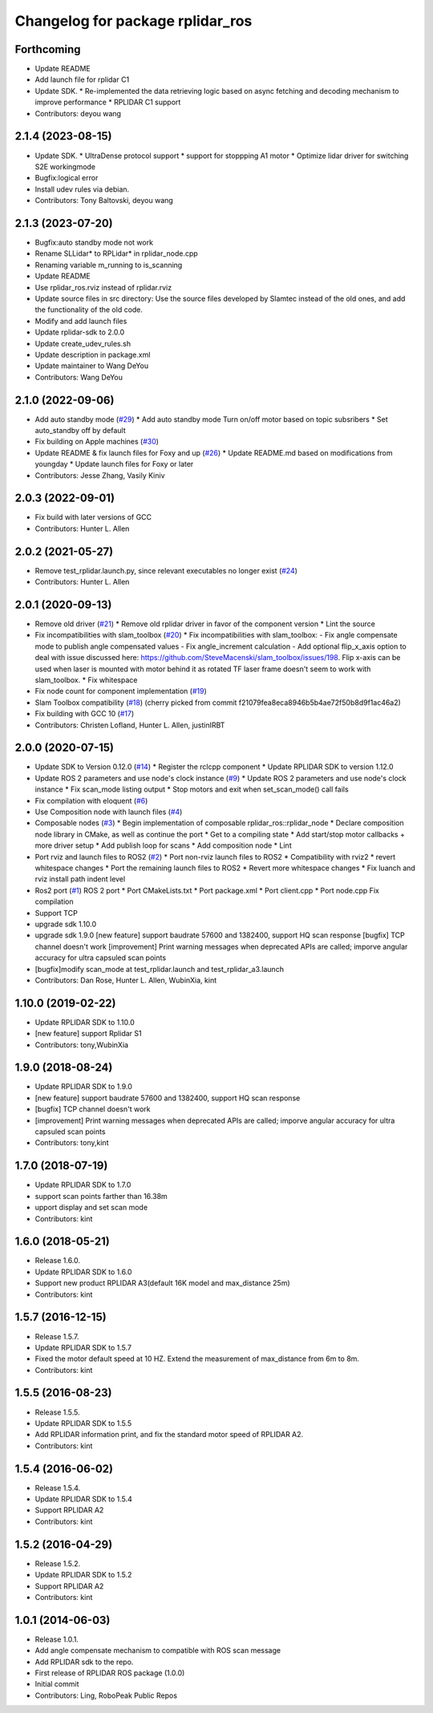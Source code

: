 ^^^^^^^^^^^^^^^^^^^^^^^^^^^^^^^^^
Changelog for package rplidar_ros
^^^^^^^^^^^^^^^^^^^^^^^^^^^^^^^^^

Forthcoming
-----------
* Update README
* Add launch file for rplidar C1
* Update SDK.
  * Re-implemented the data retrieving logic based on async fetching and decoding mechanism to improve performance
  * RPLIDAR C1 support
* Contributors: deyou wang

2.1.4 (2023-08-15)
------------------
* Update SDK.
  * UltraDense protocol support
  * support for stoppping A1 motor
  * Optimize lidar driver for switching S2E workingmode
* Bugfix:logical error
* Install udev rules via debian.
* Contributors: Tony Baltovski, deyou wang

2.1.3 (2023-07-20)
------------------
* Bugfix:auto standby mode not work
* Rename SLLidar* to RPLidar* in rplidar_node.cpp
* Renaming variable m_running to is_scanning
* Update README
* Use rplidar_ros.rviz instead of rplidar.rviz
* Update source files in src directory:
  Use the source files developed by Slamtec instead of the old ones, and add the functionality of the old code.
* Modify and add launch files
* Update rplidar-sdk to 2.0.0
* Update create_udev_rules.sh
* Update description in package.xml
* Update maintainer to Wang DeYou
* Contributors: Wang DeYou

2.1.0 (2022-09-06)
------------------
* Add auto standby mode (`#29 <https://github.com/allenh1/rplidar_ros/issues/29>`_)
  * Add auto standby mode
  Turn on/off motor based on topic subsribers
  * Set auto_standby off by default
* Fix building on Apple machines (`#30 <https://github.com/allenh1/rplidar_ros/issues/30>`_)
* Update README & fix launch files for Foxy and up (`#26 <https://github.com/allenh1/rplidar_ros/issues/26>`_)
  * Update README.md
  based on modifications from youngday
  * Update launch files for Foxy or later
* Contributors: Jesse Zhang, Vasily Kiniv

2.0.3 (2022-09-01)
------------------
* Fix build with later versions of GCC
* Contributors: Hunter L. Allen

2.0.2 (2021-05-27)
------------------
* Remove test_rplidar.launch.py, since relevant executables no longer exist (`#24 <https://github.com/allenh1/rplidar_ros/issues/24>`_)
* Contributors: Hunter L. Allen

2.0.1 (2020-09-13)
------------------
* Remove old driver (`#21 <https://github.com/allenh1/rplidar_ros/issues/21>`_)
  * Remove old rplidar driver in favor of the component version
  * Lint the source
* Fix incompatibilities with slam_toolbox (`#20 <https://github.com/allenh1/rplidar_ros/issues/20>`_)
  * Fix incompatibilities with slam_toolbox:
  - Fix angle compensate mode to publish angle compensated values
  - Fix angle_increment calculation
  - Add optional flip_x_axis option to deal with issue discussed here: https://github.com/SteveMacenski/slam_toolbox/issues/198.  Flip x-axis can be used when laser is mounted with motor behind it as rotated TF laser frame doesn't seem to work with slam_toolbox.
  * Fix whitespace
* Fix node count for component implementation (`#19 <https://github.com/allenh1/rplidar_ros/issues/19>`_)
* Slam Toolbox compatibility (`#18 <https://github.com/allenh1/rplidar_ros/issues/18>`_)
  (cherry picked from commit f21079fea8eca8946b5b4ae72f50b8d9f1ac46a2)
* Fix building with GCC 10 (`#17 <https://github.com/allenh1/rplidar_ros/issues/17>`_)
* Contributors: Christen Lofland, Hunter L. Allen, justinIRBT

2.0.0 (2020-07-15)
------------------
* Update SDK to Version 0.12.0 (`#14 <https://github.com/allenh1/rplidar_ros/issues/14>`_)
  * Register the rclcpp component
  * Update RPLIDAR SDK to version 1.12.0
* Update ROS 2 parameters and use node's clock instance (`#9 <https://github.com/allenh1/rplidar_ros/issues/9>`_)
  * Update ROS 2 parameters and use node's clock instance
  * Fix scan_mode listing output
  * Stop motors and exit when set_scan_mode() call fails
* Fix compilation with eloquent (`#6 <https://github.com/allenh1/rplidar_ros/issues/6>`_)
* Use Composition node with launch files (`#4 <https://github.com/allenh1/rplidar_ros/issues/4>`_)
* Composable nodes (`#3 <https://github.com/allenh1/rplidar_ros/issues/3>`_)
  * Begin implementation of composable rplidar_ros::rplidar_node
  * Declare composition node library in CMake, as well as continue the port
  * Get to a compiling state
  * Add start/stop motor callbacks + more driver setup
  * Add publish loop for scans
  * Add composition node
  * Lint
* Port rviz and launch files to ROS2 (`#2 <https://github.com/allenh1/rplidar_ros/issues/2>`_)
  * Port non-rviz launch files to ROS2
  * Compatibility with rviz2
  * revert whitespace changes
  * Port the remaining launch files to ROS2
  * Revert more whitespace changes
  * Fix luanch and rviz install path indent level
* Ros2 port (`#1 <https://github.com/allenh1/rplidar_ros/issues/1>`_)
  ROS 2 port
  * Port CMakeLists.txt
  * Port package.xml
  * Port client.cpp
  * Port node.cpp
  Fix compilation
* Support TCP
* upgrade sdk 1.10.0
* upgrade sdk 1.9.0
  [new feature] support baudrate 57600 and 1382400, support HQ scan response
  [bugfix] TCP channel doesn't work
  [improvement] Print warning messages when deprecated APIs are called; imporve angular accuracy for ultra capsuled scan points
* [bugfix]modify scan_mode at test_rplidar.launch and test_rplidar_a3.launch
* Contributors: Dan Rose, Hunter L. Allen, WubinXia, kint

1.10.0 (2019-02-22)
-------------------
* Update RPLIDAR SDK to 1.10.0
* [new feature] support Rplidar S1
* Contributors: tony,WubinXia

1.9.0 (2018-08-24)
------------------
* Update RPLIDAR SDK to 1.9.0
* [new feature] support baudrate 57600 and 1382400, support HQ scan response
* [bugfix] TCP channel doesn't work
* [improvement] Print warning messages when deprecated APIs are called; imporve angular accuracy for ultra capsuled scan points
* Contributors: tony,kint

1.7.0 (2018-07-19)
------------------
* Update RPLIDAR SDK to 1.7.0
* support scan points farther than 16.38m
* upport display and set scan mode
* Contributors: kint

1.6.0 (2018-05-21)
------------------
* Release 1.6.0.
* Update RPLIDAR SDK to 1.6.0
* Support new product RPLIDAR A3(default 16K model and max_distance 25m)
* Contributors: kint

1.5.7 (2016-12-15)
------------------
* Release 1.5.7.
* Update RPLIDAR SDK to 1.5.7
* Fixed the motor default speed at 10 HZ. Extend the measurement of max_distance from 6m to 8m.
* Contributors: kint

1.5.5 (2016-08-23)
------------------
* Release 1.5.5.
* Update RPLIDAR SDK to 1.5.5
* Add RPLIDAR information print, and fix the standard motor speed of RPLIDAR A2.
* Contributors: kint

1.5.4 (2016-06-02)
------------------
* Release 1.5.4.
* Update RPLIDAR SDK to 1.5.4
* Support RPLIDAR A2
* Contributors: kint

1.5.2 (2016-04-29)
------------------
* Release 1.5.2.
* Update RPLIDAR SDK to 1.5.2
* Support RPLIDAR A2
* Contributors: kint

1.0.1 (2014-06-03)
------------------
* Release 1.0.1.
* Add angle compensate mechanism to compatible with ROS scan message
* Add RPLIDAR sdk to the repo.
* First release of RPLIDAR ROS package (1.0.0)
* Initial commit
* Contributors: Ling, RoboPeak Public Repos
